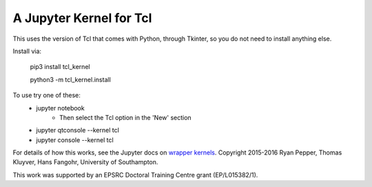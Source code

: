 ========================
A Jupyter Kernel for Tcl
========================

This uses the version of Tcl that comes with Python, through Tkinter, so you do not need to install anything else.

Install via:

    pip3 install tcl_kernel
    
    python3 -m tcl_kernel.install
    
To use try one of these:
    - jupyter notebook
        - Then select the Tcl option in the 'New' section
    - jupyter qtconsole --kernel tcl
    - jupyter console --kernel tcl


For details of how this works, see the Jupyter docs on `wrapper kernels
<http://jupyter-client.readthedocs.org/en/latest/wrapperkernels.html>`_.
Copyright 2015-2016 Ryan Pepper, Thomas Kluyver, Hans Fangohr, University of Southampton.

This work was supported by an EPSRC Doctoral Training Centre grant (EP/L015382/1).
